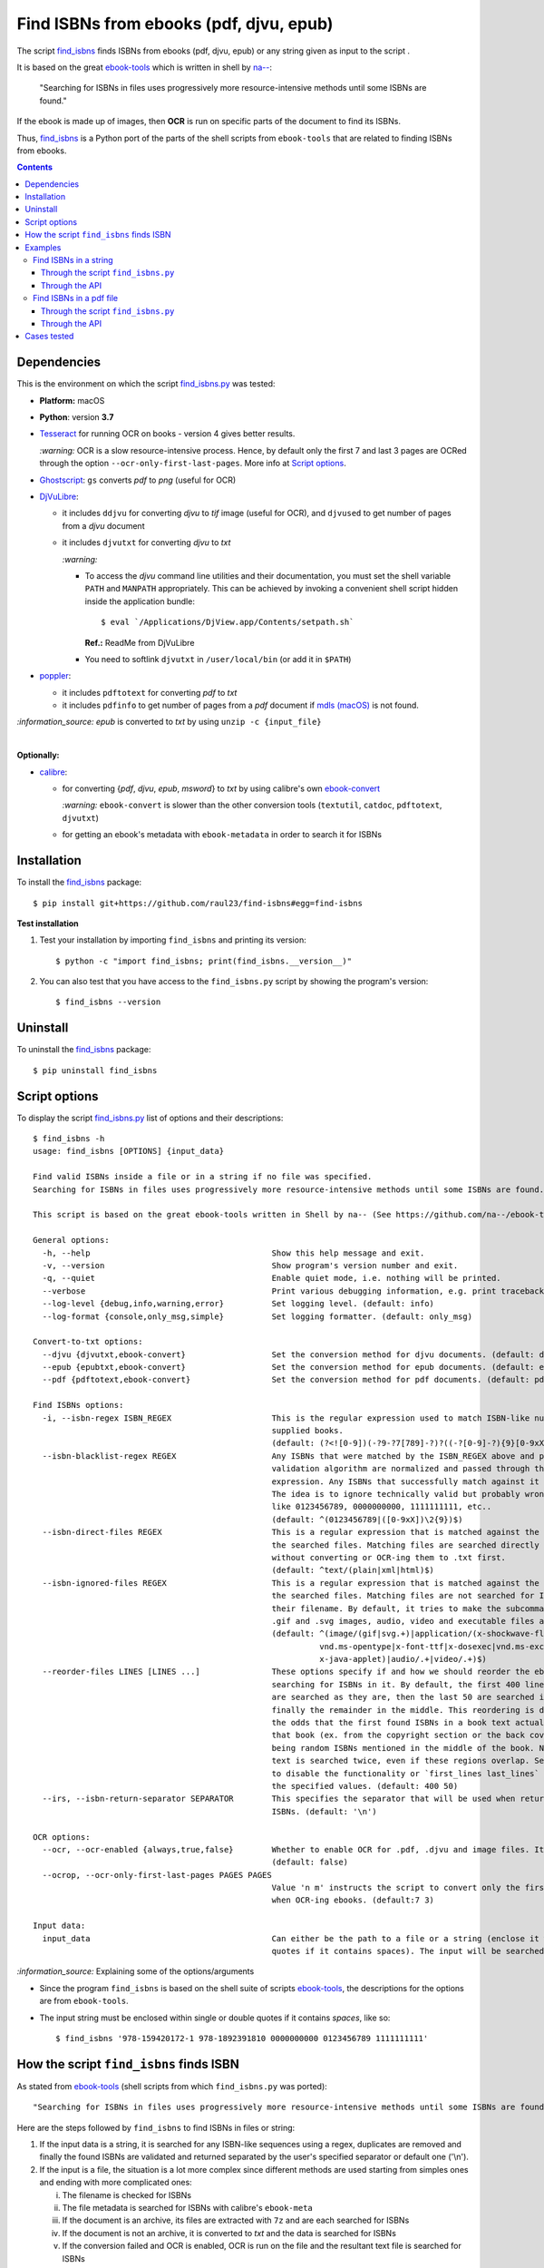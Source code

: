 ========================================
Find ISBNs from ebooks (pdf, djvu, epub)
========================================
The script `find_isbns <./find_isbns/scripts/find_isbns.py>`_ finds ISBNs from ebooks (pdf, djvu, epub) or any string given as input 
to the script . 

It is based on the great `ebook-tools <https://github.com/na--/ebook-tools>`_ which is written in shell by `na-- <https://github.com/na-->`_:

 "Searching for ISBNs in files uses progressively more resource-intensive methods until some ISBNs are found."

If the ebook is made up of images, then **OCR** is run on specific parts of the document to find its ISBNs.

Thus, `find_isbns <./find_isbns>`_ is a Python port of the parts of the shell scripts from ``ebook-tools`` that are 
related to finding ISBNs from ebooks.

.. contents:: **Contents**
   :depth: 3
   :local:
   :backlinks: top

Dependencies
============
This is the environment on which the script `find_isbns.py <./find_isbns/scripts/find_isbns.py>`_ was tested:

* **Platform:** macOS
* **Python**: version **3.7**
* `Tesseract <https://github.com/tesseract-ocr/tesseract>`_ for running OCR on books - version 4 gives 
  better results. 
  
  `:warning:` OCR is a slow resource-intensive process. Hence, by default only the first 7 and last 3 pages are OCRed through the option
  ``--ocr-only-first-last-pages``. More info at `Script options <#script-options>`_.
* `Ghostscript <https://www.ghostscript.com/>`_: ``gs`` converts *pdf* to *png* (useful for OCR)
* `DjVuLibre <http://djvu.sourceforge.net/>`_: 

  - it includes ``ddjvu`` for converting *djvu* to *tif* image (useful for OCR), and ``djvused`` to get number of pages from a *djvu* document
  - it includes ``djvutxt`` for converting *djvu* to *txt*
  
    `:warning:` 
  
    - To access the *djvu* command line utilities and their documentation, you must set the shell variable ``PATH`` and ``MANPATH`` appropriately. 
      This can be achieved by invoking a convenient shell script hidden inside the application bundle::
  
       $ eval `/Applications/DjView.app/Contents/setpath.sh`
   
      **Ref.:** ReadMe from DjVuLibre
    - You need to softlink ``djvutxt`` in ``/user/local/bin`` (or add it in ``$PATH``)
* `poppler <https://poppler.freedesktop.org/>`_: 

  - it includes ``pdftotext`` for converting *pdf* to *txt*
  - it includes ``pdfinfo`` to get number of pages from a *pdf* document if `mdls (macOS) <https://ss64.com/osx/mdls.html>`_ is not found.

`:information_source:` *epub* is converted to *txt* by using ``unzip -c {input_file}``

|

**Optionally:**

- `calibre <https://calibre-ebook.com/>`_: 

  - for converting {*pdf*, *djvu*, *epub*, *msword*} to *txt* by using calibre's own 
    `ebook-convert <https://manual.calibre-ebook.com/generated/en/ebook-convert.html>`_
  
    `:warning:` ``ebook-convert`` is slower than the other conversion tools (``textutil``, ``catdoc``, ``pdftotext``, ``djvutxt``)
  - for getting an ebook's metadata with ``ebook-metadata`` in order to search it for ISBNs

Installation
============
To install the `find_isbns <./find_isbns/>`_ package::

 $ pip install git+https://github.com/raul23/find-isbns#egg=find-isbns
 
**Test installation**

1. Test your installation by importing ``find_isbns`` and printing its
   version::

   $ python -c "import find_isbns; print(find_isbns.__version__)"

2. You can also test that you have access to the ``find_isbns.py`` script by
   showing the program's version::

   $ find_isbns --version

Uninstall
=========
To uninstall the `find_isbns <./find_isbns/>`_ package::

 $ pip uninstall find_isbns

Script options
==============
To display the script `find_isbns.py <./find_isbns/scripts/find_isbns.py>`_ list of options and their descriptions::

   $ find_isbns -h
   usage: find_isbns [OPTIONS] {input_data}

   Find valid ISBNs inside a file or in a string if no file was specified. 
   Searching for ISBNs in files uses progressively more resource-intensive methods until some ISBNs are found.

   This script is based on the great ebook-tools written in Shell by na-- (See https://github.com/na--/ebook-tools).

   General options:
     -h, --help                                      Show this help message and exit.
     -v, --version                                   Show program's version number and exit.
     -q, --quiet                                     Enable quiet mode, i.e. nothing will be printed.
     --verbose                                       Print various debugging information, e.g. print traceback when there is an exception.
     --log-level {debug,info,warning,error}          Set logging level. (default: info)
     --log-format {console,only_msg,simple}          Set logging formatter. (default: only_msg)

   Convert-to-txt options:
     --djvu {djvutxt,ebook-convert}                  Set the conversion method for djvu documents. (default: djvutxt)
     --epub {epubtxt,ebook-convert}                  Set the conversion method for epub documents. (default: epubtxt)
     --pdf {pdftotext,ebook-convert}                 Set the conversion method for pdf documents. (default: pdftotext)

   Find ISBNs options:
     -i, --isbn-regex ISBN_REGEX                     This is the regular expression used to match ISBN-like numbers in the 
                                                     supplied books. 
                                                     (default: (?<![0-9])(-?9-?7[789]-?)?((-?[0-9]-?){9}[0-9xX])(?![0-9]))
     --isbn-blacklist-regex REGEX                    Any ISBNs that were matched by the ISBN_REGEX above and pass the ISBN 
                                                     validation algorithm are normalized and passed through this regular 
                                                     expression. Any ISBNs that successfully match against it are discarded. 
                                                     The idea is to ignore technically valid but probably wrong numbers 
                                                     like 0123456789, 0000000000, 1111111111, etc.. 
                                                     (default: ^(0123456789|([0-9xX])\2{9})$)
     --isbn-direct-files REGEX                       This is a regular expression that is matched against the MIME type of 
                                                     the searched files. Matching files are searched directly for ISBNs, 
                                                     without converting or OCR-ing them to .txt first. 
                                                     (default: ^text/(plain|xml|html)$)
     --isbn-ignored-files REGEX                      This is a regular expression that is matched against the MIME type of 
                                                     the searched files. Matching files are not searched for ISBNs beyond 
                                                     their filename. By default, it tries to make the subcommands ignore 
                                                     .gif and .svg images, audio, video and executable files and fonts. 
                                                     (default: ^(image/(gif|svg.+)|application/(x-shockwave-flash|CDFV2|
                                                               vnd.ms-opentype|x-font-ttf|x-dosexec|vnd.ms-excel|
                                                               x-java-applet)|audio/.+|video/.+)$)
     --reorder-files LINES [LINES ...]               These options specify if and how we should reorder the ebook text before 
                                                     searching for ISBNs in it. By default, the first 400 lines of the text 
                                                     are searched as they are, then the last 50 are searched in reverse and 
                                                     finally the remainder in the middle. This reordering is done to improve 
                                                     the odds that the first found ISBNs in a book text actually belong to 
                                                     that book (ex. from the copyright section or the back cover), instead of 
                                                     being random ISBNs mentioned in the middle of the book. No part of the 
                                                     text is searched twice, even if these regions overlap. Set it to `False` 
                                                     to disable the functionality or `first_lines last_lines` to enable it with 
                                                     the specified values. (default: 400 50)
     --irs, --isbn-return-separator SEPARATOR        This specifies the separator that will be used when returning any found 
                                                     ISBNs. (default: '\n')

   OCR options:
     --ocr, --ocr-enabled {always,true,false}        Whether to enable OCR for .pdf, .djvu and image files. It is disabled by default. 
                                                     (default: false)
     --ocrop, --ocr-only-first-last-pages PAGES PAGES
                                                     Value 'n m' instructs the script to convert only the first n and last m pages 
                                                     when OCR-ing ebooks. (default:7 3)

   Input data:
     input_data                                      Can either be the path to a file or a string (enclose it within single or double 
                                                     quotes if it contains spaces). The input will be searched for ISBNs.

`:information_source:` Explaining some of the options/arguments

- Since the program ``find_isbns`` is based on the shell suite of scripts `ebook-tools <https://github.com/na--/ebook-tools>`_, the descriptions for the options are from ``ebook-tools``.
- The input string must be enclosed within single or double quotes if it contains *spaces*, like so::

   $ find_isbns '978-159420172-1 978-1892391810 0000000000 0123456789 1111111111'

How the script ``find_isbns`` finds ISBN
========================================
As stated from `ebook-tools <https://github.com/na--/ebook-tools>`_ (shell scripts from which ``find_isbns.py`` was ported)::

 "Searching for ISBNs in files uses progressively more resource-intensive methods until some ISBNs are found."

Here are the steps followed by ``find_isbns`` to find ISBNs in files or string:

1. If the input data is a string, it is searched for any ISBN-like sequences using a regex, duplicates are removed and
   finally the found ISBNs are validated and returned separated by the user's specified separator or default one ('\\n').
2. If the input is a file, the situation is a lot more complex since different methods are used starting from simples
   ones and ending with more complicated ones:
   
   i. The filename is checked for ISBNs
   ii. The file metadata is searched for ISBNs with calibre's ``ebook-meta``
   iii. If the document is an archive, its files are extracted with ``7z`` and are each searched for ISBNs
   iv. If the document is not an archive, it is converted to *txt* and the data is searched for ISBNs
   v. If the conversion failed and OCR is enabled, OCR is run on the file and the resultant text file
      is searched for ISBNs
      
`:information_source:` Some details given

- When searching the content of an ebook, by default, the first 400 lines are searched for any
  ISBNs, then the last 50 lines **in reverse**, and finally the middle. This is done in order to maximize the chances that
  the extracted ISBNs are really related to the given ebook analyzed and not from other books mentioned in the middle of the text.
  
  The option `--reorder-files <#script-options>`_ controls the number of lines at the beginning and end of the document
  that will be searched for ISBNs.
- By default, only the first 7 and last 3 pages of a given document are OCRed. The option `--ocr-only-first-last-pages <#script-options>`_
  controls these numbers of pages.

For more details, see:

- The `documentation <https://github.com/na--/ebook-tools#searching-for-isbns-in-files>`_ for ``ebook-tools`` (shell scripts) or
- `search_file_for_isbns() <https://github.com/raul23/find-isbns/blob/926cbb49f8e97b6f71526bcaef5c810805ccad99/find_isbns/lib.py#L702>`_ 
  from ``lib.py`` (Python function where ISBNs search in files is implemented).

Examples
========
Find ISBNs in a string
----------------------
Through the script ``find_isbns.py``
""""""""""""""""""""""""""""""""""""
Find ISBNs in the string ``'978-159420172-1 978-1892391810 0000000000 0123456789 1111111111'``:

.. code-block:: terminal

   $ find_isbns '978-159420172-1 978-1892391810 0000000000 0123456789 1111111111'

The input string must be enclosed within single or double quotes.

**Output:**

.. code-block:: terminal

   Extracted ISBNs:
   9781594201721
   9781892391810

The other sequences ``'0000000000 0123456789 1111111111'`` are rejected because
they are matched with the regular expression `isbn_blacklist_regex <#script-options>`_.

By `default <#script-options>`__, the extracted ISBNs are separated by newlines, `\\n``.

|

`:information_source:` Multiple-lines string

If you want to search ISBNs in a **multiple-lines string**, e.g. you copied
many pages from a document, you must follow ``find_isbns`` with a
backslash ``\`` and enclose the string within **double quotes**, like so:

.. code-block:: terminal

   $ find_isbns \
   "
   978-159420172-1

   blablabla
   blablabla
   blablabla

   978-1892391810
   0000000000 0123456789 

   blablabla
   blablabla
   blablabla

   1111111111
   blablabla
   blablabla
   "
   
Through the API
"""""""""""""""
To find ISBNs in a string using the API:

.. code-block:: python

   from find_isbns.lib import find

   isbns = find('dsadasd9781892391810 sdafdf3143 978-159420172-1fdfd', isbn_ret_separator=' - ')
   # Do something with `isbns`

`:information_source:` The variable ``isbns`` will contain the two ISBNs found in the input string::

 '9781892391810 - 9781594201721'
 
By `default <#script-options>`_, the extracted ISBNs are separated by '\n'. However, with the parameter ``isbn_ret_separator``
you can choose your own separator.

By default when using the API, the loggers are disabled. If you want to enable them, call the
function ``setup_log()`` (with the desired log level in all caps) at the beginning of your code before 
the conversion function ``convert()``:

.. code-block:: python

   from find_isbns.lib import find

   setup_log(logging_level='DEBUG')
   isbns = find('dsadasd9781892391810 sdafdf3143 978-159420172-1fdfd', isbn_ret_separator=' - ')
   # Do something with `isbns`

Find ISBNs in a pdf file
------------------------
Through the script ``find_isbns.py``
""""""""""""""""""""""""""""""""""""
.. code-block:: terminal

   $ find_isbns pdf_file.pdf
   
**Output:**

.. code-block:: terminal

   Searching file 'pdf_file.pdf' for ISBN numbers...
   Extracted ISBNs:
   9789580158448
   1000100111

The search for ISBNs starts in the first pages of the document to increase the
likelihood that the first extracted ISBN is the correct one. Then the last
pages are analyzed in reverse. Finally, the rest of the pages are searched.

Thus, in this example, the first extracted ISBN is the correct one
associated with the book since it was found in the first page. 

The last sequence ``1000100111`` was found in the middle of the document and is
not an ISBN even though it is a technically valid but wrong ISBN that the
regular expression `isbn_blacklist_regex <#script-options>`_ didn't catch.

`:information:` If the *pdf* file was made up of images, then the OCR can be applied like this::

 $ find_isbns ~/Data/convert/Book.pdf --ocr true

Through the API
"""""""""""""""
To find ISBNs in a given document using the API:

.. code-block:: python

   import os
   from find_isbns.lib import find
   
   isbns = find(os.path.expanduser('~/Data/convert/Archive2.zip'))
   # Do something with `isbns`

`:information_source:` Explaining the snippet of code

- The variable ``isbns`` will contain the ISBNs found in the input *zip* archive.
- If the *pdf* file was made up of images, then the OCR can be applied by setting the parameter ``ocr_enabled`` to 'true'
  for the ``find()`` function:

  .. code-block:: python

     import os
     from find_isbns.lib import find
   
     isbns = find(os.path.expanduser('~/Data/convert/Book.pdf'), ocr_enabled='true')
     # Do something with `isbns`

Cases tested
============
- *pdf* documents 
- *djvu* documents 
- *epub* documents
- *png* images using the ``--ocr true`` option
- *zip* archives with duplicate documents
